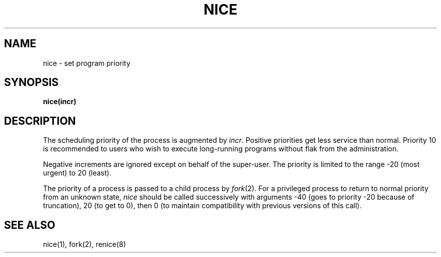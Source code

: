 .ig
	@(#)nice.2	1.2	6/30/83
	@(#)Copyright (C) 1983 by National Semiconductor Corp.
..
.TH NICE 2 
.SH NAME
nice \- set program priority
.SH SYNOPSIS
.B nice(incr)
.SH DESCRIPTION
The scheduling
priority of the process is augmented by
.IR incr .
Positive priorities get less
service than normal.
Priority 10 is recommended to users
who wish to execute long-running programs
without flak from the administration.
.PP
Negative increments are ignored except on behalf of 
the super-user.
The priority is limited to the range
\-20 (most urgent) to 20 (least).
.PP
The priority of a process is
passed to a child process by
.IR fork (2).
For a privileged process to return to normal priority
from an unknown state,
.I nice
should be called successively with arguments
\-40 (goes to priority \-20 because of truncation),
20 (to get to 0),
then 0 (to maintain compatibility with previous versions
of this call).
.SH "SEE ALSO"
nice(1), fork(2), renice(8)
